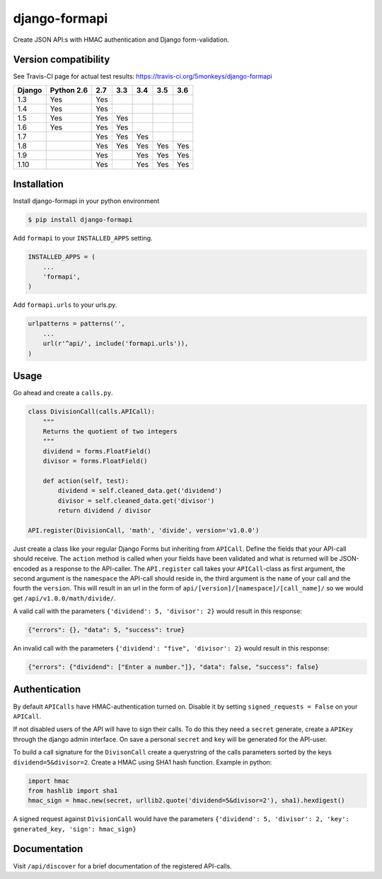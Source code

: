 django-formapi
==============

Create JSON API:s with HMAC authentication and Django form-validation.

.. image:: https://travis-ci.org/5monkeys/django-formapi.svg?branch=master
    :target: http://travis-ci.org/5monkeys/django-formapi
.. image:: https://coveralls.io/repos/github/5monkeys/django-formapi/badge.svg?branch=master
    :target: https://coveralls.io/github/5monkeys/django-formapi?branch=master
.. image:: https://badge.fury.io/py/django-formapi.svg
    :target: https://badge.fury.io/py/django-formapi
.. image:: https://img.shields.io/pypi/l/django-formapi.svg
    :target: https://pypi.python.org/pypi/django-formapi
.. image:: https://img.shields.io/pypi/wheel/django-formapi.svg
    :target: https://pypi.python.org/pypi/django-formapi
.. image:: https://img.shields.io/pypi/pyversions/django-formapi.svg
    :target: https://pypi.python.org/pypi/django-formapi
.. image:: https://img.shields.io/pypi/dm/django-formapi.svg
    :target: https://pypi.python.org/pypi/django-formapi


Version compatibility
---------------------

See Travis-CI page for actual test results:
https://travis-ci.org/5monkeys/django-formapi

======  ==========  ===  ===  ===  ===  ===
Django  Python 2.6  2.7  3.3  3.4  3.5  3.6
======  ==========  ===  ===  ===  ===  ===
 1.3           Yes  Yes
 1.4           Yes  Yes
 1.5           Yes  Yes  Yes
 1.6           Yes  Yes  Yes
 1.7                Yes  Yes  Yes
 1.8                Yes  Yes  Yes  Yes  Yes
 1.9                Yes       Yes  Yes  Yes
 1.10               Yes       Yes  Yes  Yes
======  ==========  ===  ===  ===  ===  ===


Installation
------------

Install django-formapi in your python environment

.. code:: sh

    $ pip install django-formapi

Add ``formapi`` to your ``INSTALLED_APPS`` setting.

.. code:: python

    INSTALLED_APPS = (
        ...
        'formapi',
    )

Add ``formapi.urls`` to your urls.py.

.. code:: python

  urlpatterns = patterns('',
      ...
      url(r'^api/', include('formapi.urls')),
  )

Usage
-----

Go ahead and create a ``calls.py``.

.. code:: python

  class DivisionCall(calls.APICall):
      """
      Returns the quotient of two integers
      """
      dividend = forms.FloatField()
      divisor = forms.FloatField()

      def action(self, test):
          dividend = self.cleaned_data.get('dividend')
          divisor = self.cleaned_data.get('divisor')
          return dividend / divisor

  API.register(DivisionCall, 'math', 'divide', version='v1.0.0')


Just create a class like your regular Django Forms but inheriting from ``APICall``. Define the fields that your API-call
should receive. The ``action`` method is called when your fields have been validated and what is returned will be JSON-encoded
as a response to the API-caller. The ``API.register`` call takes your ``APICall``-class as first argument, the second argument is
the ``namespace`` the API-call should reside in, the third argument is the ``name`` of your call and the fourth the ``version``.
This will result in an url in the form of ``api/[version]/[namespace]/[call_name]/`` so we would get ``/api/v1.0.0/math/divide/``.

A valid call with the parameters ``{'dividend': 5, 'divisor': 2}`` would result in this response:

.. code:: javascript

  {"errors": {}, "data": 5, "success": true}

An invalid call with the parameters ``{'dividend': "five", 'divisor': 2}`` would result in this response:

.. code:: javascript

  {"errors": {"dividend": ["Enter a number."]}, "data": false, "success": false}


Authentication
--------------
By default ``APICalls`` have HMAC-authentication turned on. Disable it by setting ``signed_requests = False`` on your ``APICall``.

If not disabled users of the API will have to sign their calls. To do this they need a ``secret`` generate, create a ``APIKey`` through the django
admin interface. On save a personal ``secret`` and ``key`` will be generated for the API-user.

To build a call signature for the ``DivisonCall`` create a querystring of the calls parameters sorted by the keys ``dividend=5&divisor=2``. Create a HMAC using SHA1 hash function.
Example in python:

.. code:: python

  import hmac
  from hashlib import sha1
  hmac_sign = hmac.new(secret, urllib2.quote('dividend=5&divisor=2'), sha1).hexdigest()

A signed request against ``DivisionCall`` would have the parameters ``{'dividend': 5, 'divisor': 2, 'key': generated_key, 'sign': hmac_sign}``

Documentation
-------------
Visit ``/api/discover`` for a brief documentation of the registered API-calls.

